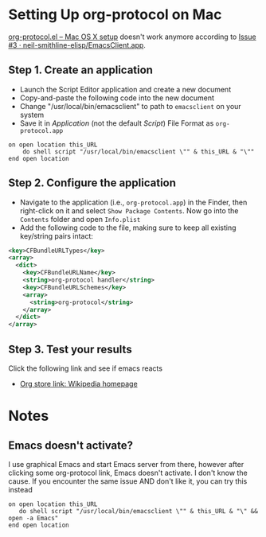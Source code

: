 * Setting Up org-protocol on Mac

[[http://orgmode.org/worg/org-contrib/org-protocol.html#orgheadline6][org-protocol.el – Mac OS X setup]] doesn't work anymore according to [[https://github.com/neil-smithline-elisp/EmacsClient.app/issues/3][Issue #3 ·
neil-smithline-elisp/EmacsClient.app]].

** Step 1. Create an application

- Launch the Script Editor application and create a new document
- Copy-and-paste the following code into the new document
- Change "/usr/local/bin/emacsclient" to path to =emacsclient= on your system
- Save it in /Application/ (not the default /Script/) File Format as
  =org-protocol.app=

#+BEGIN_SRC applescript
  on open location this_URL
      do shell script "/usr/local/bin/emacsclient \"" & this_URL & "\""
  end open location
#+END_SRC

** Step 2. Configure the application

- Navigate to the application (i.e., =org-protocol.app=) in the Finder, then
  right-click on it and select =Show Package Contents=. Now go into the
  =Contents= folder and open =Info.plist=
- Add the following code to the file, making sure to keep all existing
  key/string pairs intact:

#+BEGIN_SRC xml
  <key>CFBundleURLTypes</key>
  <array>
    <dict>
      <key>CFBundleURLName</key>
      <string>org-protocol handler</string>
      <key>CFBundleURLSchemes</key>
      <array>
        <string>org-protocol</string>
      </array>
    </dict>
  </array>
#+END_SRC

** Step 3. Test your results

Click the following link and see if emacs reacts

#+BEGIN_HTML
<ul>
  <li><p><a href="org-protocol://store-link://https%3A%2F%2Fwww.wikipedia.org%2F/Wikipedia">Org store link: Wikipedia homepage</a></p></li>
</ul>
#+END_HTML

* Notes

** Emacs doesn't activate?

I use graphical Emacs and start Emacs server from there, however after clicking
some org-protocol link, Emacs doesn't activate. I don't know the cause. If you
encounter the same issue AND don't like it, you can try this instead

#+BEGIN_SRC applescript
  on open location this_URL
     do shell script "/usr/local/bin/emacsclient \"" & this_URL & "\" && open -a Emacs"
  end open location
#+END_SRC
